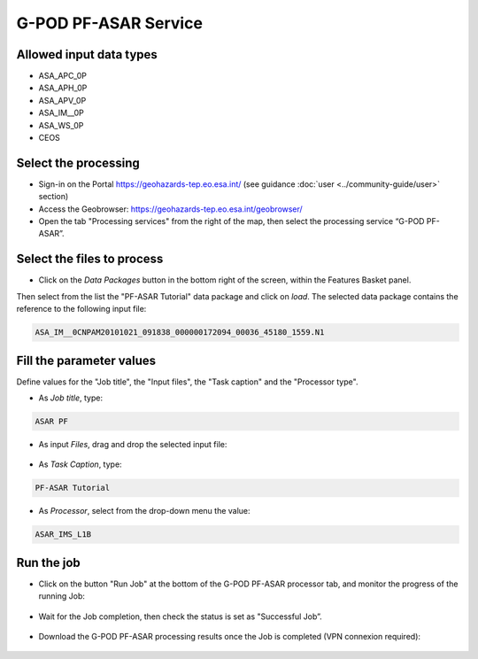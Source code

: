 G-POD PF-ASAR Service
~~~~~~~~~~~~~~~~~~~~~~

Allowed input data types
========================

* ASA_APC_0P
* ASA_APH_0P
* ASA_APV_0P
* ASA_IM__0P
* ASA_WS_0P
* CEOS

Select the processing
=====================

* Sign-in on the Portal https://geohazards-tep.eo.esa.int/ (see guidance :doc:`user <../community-guide/user>` section)

* Access the Geobrowser: https://geohazards-tep.eo.esa.int/geobrowser/

* Open the tab "Processing services" from the right of the map, then select the processing service “G-POD PF-ASAR”.


Select the files to process
===========================

* Click on the *Data Packages* button in the bottom right of the screen, within the Features Basket panel. 
Then select from the list the "PF-ASAR Tutorial" data package and click on *load*. 
The selected data package contains the reference to the following input file:

.. code-block:: parameter

  ASA_IM__0CNPAM20101021_091838_000000172094_00036_45180_1559.N1

.. figure:: assets/tuto_pfasar_1.png
	:figclass: align-center
        :width: 750px
        :align: center

Fill the parameter values
=========================
Define values for the "Job title", the "Input files", the "Task caption" and the "Processor type".

* As *Job title*, type:

.. code-block:: parameter

  ASAR PF

* As input *Files*, drag and drop the selected input file:

.. figure:: assets/tuto_pfasar_2.png
    :figclass: align-center
    :width: 750px
    :align: center

* As *Task Caption*, type:

.. code-block:: parameter

  PF-ASAR Tutorial
  
* As *Processor*, select from the drop-down menu the value:

.. code-block:: parameter

   ASAR_IMS_L1B
   
.. figure:: assets/tuto_pfasar_3.png
   :figclass: align-center
   :width: 750px
   :align: center


Run the job
===========

* Click on the button "Run Job" at the bottom of the G-POD PF-ASAR processor tab, and monitor the progress of the running Job:

.. figure:: assets/tuto_pfasar_4.png
	:figclass: align-center
        :width: 750px
        :align: center

* Wait for the Job completion, then check the status is set as "Successful Job”.

.. figure:: assets/tuto_pfasar_5.png
	:figclass: align-center
        :width: 750px
        :align: center

* Download the G-POD PF-ASAR processing results once the Job is completed (VPN connexion required):

.. figure:: assets/tuto_pfasar_6.png
	:figclass: align-center
        :width: 750px
        :align: center
